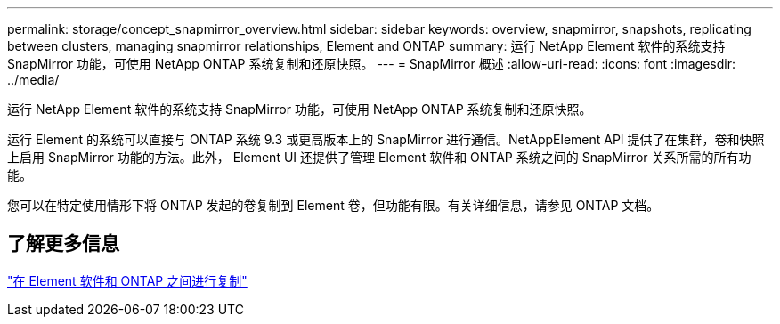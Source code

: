 ---
permalink: storage/concept_snapmirror_overview.html 
sidebar: sidebar 
keywords: overview, snapmirror, snapshots, replicating between clusters, managing snapmirror relationships, Element and ONTAP 
summary: 运行 NetApp Element 软件的系统支持 SnapMirror 功能，可使用 NetApp ONTAP 系统复制和还原快照。 
---
= SnapMirror 概述
:allow-uri-read: 
:icons: font
:imagesdir: ../media/


[role="lead"]
运行 NetApp Element 软件的系统支持 SnapMirror 功能，可使用 NetApp ONTAP 系统复制和还原快照。

运行 Element 的系统可以直接与 ONTAP 系统 9.3 或更高版本上的 SnapMirror 进行通信。NetAppElement API 提供了在集群，卷和快照上启用 SnapMirror 功能的方法。此外， Element UI 还提供了管理 Element 软件和 ONTAP 系统之间的 SnapMirror 关系所需的所有功能。

您可以在特定使用情形下将 ONTAP 发起的卷复制到 Element 卷，但功能有限。有关详细信息，请参见 ONTAP 文档。



== 了解更多信息

http://docs.netapp.com/ontap-9/topic/com.netapp.doc.pow-sdbak/home.html["在 Element 软件和 ONTAP 之间进行复制"]

